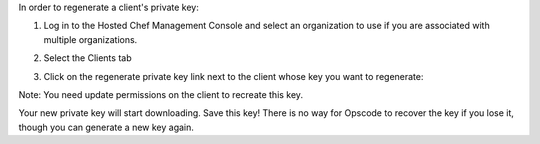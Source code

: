 .. This is an included how-to. 

In order to regenerate a client's private key:

#. Log in to the Hosted Chef Management Console and select an organization to use if you are associated with multiple organizations.

#. Select the Clients tab

#. Click on the regenerate private key link next to the client whose key you want to regenerate:

   .. image:: ../../images/step_manage_server_hosted_client_private_key_regenerate_hosted.png

Note: You need update permissions on the client to recreate this key.

Your new private key will start downloading. Save this key! There is no way for Opscode to recover the key if you lose it, though you can generate a new key again.